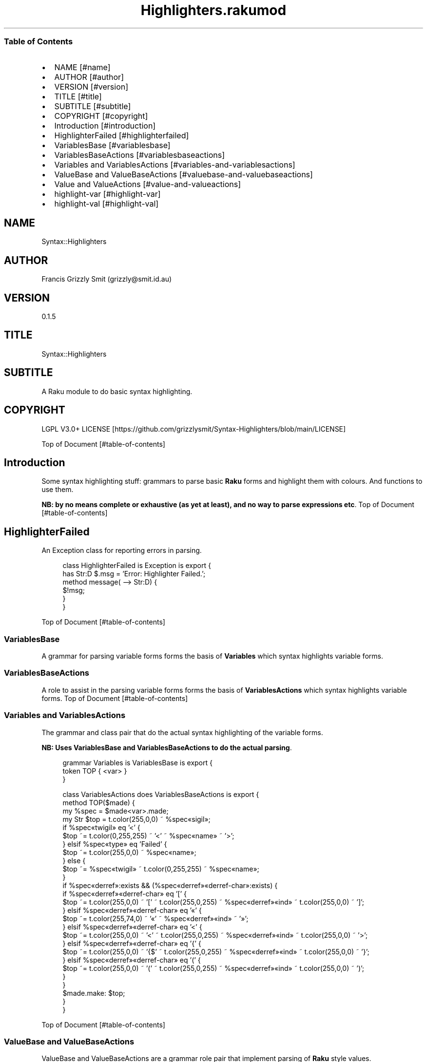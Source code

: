 .pc
.TH Highlighters.rakumod 1 2023-12-09
.SS Table of Contents
.IP \(bu 2m
NAME [#name]
.IP \(bu 2m
AUTHOR [#author]
.IP \(bu 2m
VERSION [#version]
.IP \(bu 2m
TITLE [#title]
.IP \(bu 2m
SUBTITLE [#subtitle]
.IP \(bu 2m
COPYRIGHT [#copyright]
.IP \(bu 2m
Introduction [#introduction]
.IP \(bu 2m
HighlighterFailed [#highlighterfailed]
.IP \(bu 2m
VariablesBase [#variablesbase]
.IP \(bu 2m
VariablesBaseActions [#variablesbaseactions]
.IP \(bu 2m
Variables and VariablesActions [#variables-and-variablesactions]
.IP \(bu 2m
ValueBase and ValueBaseActions [#valuebase-and-valuebaseactions]
.IP \(bu 2m
Value and ValueActions [#value-and-valueactions]
.IP \(bu 2m
highlight\-var [#highlight-var]
.IP \(bu 2m
highlight\-val [#highlight-val]
.SH "NAME"
Syntax::Highlighters 
.SH "AUTHOR"
Francis Grizzly Smit (grizzly@smit\&.id\&.au)
.SH "VERSION"
0\&.1\&.5
.SH "TITLE"
Syntax::Highlighters
.SH "SUBTITLE"
A Raku module to do basic syntax highlighting\&.
.SH "COPYRIGHT"
LGPL V3\&.0+ LICENSE [https://github.com/grizzlysmit/Syntax-Highlighters/blob/main/LICENSE]

Top of Document [#table-of-contents]
.SH Introduction

Some syntax highlighting stuff: grammars to parse basic \fBRaku\fR forms and highlight them with colours\&. And functions to use them\&.

\fBNB: by no means complete or exhaustive (as yet at least), and no way to parse expressions etc\fR\&.
Top of Document [#table-of-contents]
.SH HighlighterFailed

An Exception class for reporting errors in parsing\&.

.RS 4m
.EX
class HighlighterFailed is Exception is export {
    has Str:D $\&.msg = 'Error: Highlighter Failed\&.';
    method message( \-\-> Str:D) {
        $!msg;
    }
}


.EE
.RE
Top of Document [#table-of-contents]
.SS VariablesBase

A grammar for parsing variable forms forms the basis of \fBVariables\fR which syntax highlights variable forms\&.
.SS VariablesBaseActions

A role to assist in the parsing variable forms forms the basis of \fBVariablesActions\fR which syntax highlights variable forms\&.
Top of Document [#table-of-contents]
.SS Variables and VariablesActions

The grammar and class pair that do the actual syntax highlighting of the variable forms\&.

\fBNB: Uses VariablesBase and VariablesBaseActions to do the actual parsing\fR\&.

.RS 4m
.EX
grammar Variables is VariablesBase is export {
    token TOP { <var> }
}

class VariablesActions does VariablesBaseActions is export {
    method TOP($made) {
        my %spec = $made<var>\&.made;
        my Str $top = t\&.color(255,0,0) ~ %spec«sigil»;
        if %spec«twigil» eq '<' {
            $top ~= t\&.color(0,255,255) ~ '<' ~ %spec«name» ~ '>';
        } elsif %spec«type» eq 'Failed' {
            $top ~= t\&.color(255,0,0) ~ %spec«name»;
        } else {
            $top ~= %spec«twigil» ~ t\&.color(0,255,255) ~ %spec«name»;
        }
        if %spec«derref»:exists && (%spec«derref»«derref\-char»:exists) {
            if %spec«derref»«derref\-char» eq '[' {
                $top ~= t\&.color(255,0,0) ~ '[' ~ t\&.color(255,0,255) ~ %spec«derref»«ind» ~ t\&.color(255,0,0) ~ ']';
            } elsif %spec«derref»«derref\-char» eq '«' {
                $top ~= t\&.color(255,74,0) ~ '«' ~ %spec«derref»«ind» ~ '»';
            } elsif %spec«derref»«derref\-char» eq '<' {
                $top ~= t\&.color(255,0,0) ~ '<' ~ t\&.color(255,0,255) ~ %spec«derref»«ind» ~ t\&.color(255,0,0) ~ '>';
            } elsif %spec«derref»«derref\-char» eq '{' {
                $top ~= t\&.color(255,0,0) ~ '{$' ~ t\&.color(255,0,255) ~ %spec«derref»«ind» ~ t\&.color(255,0,0) ~ '}';
            } elsif %spec«derref»«derref\-char» eq '(' {
                $top ~= t\&.color(255,0,0) ~ '(' ~ t\&.color(255,0,255) ~ %spec«derref»«ind» ~ t\&.color(255,0,0) ~ ')';
            }
        }
        $made\&.make: $top;
    }
}


.EE
.RE
.P
Top of Document [#table-of-contents]
.SS ValueBase and ValueBaseActions

ValueBase and ValueBaseActions are a grammar role pair that implement parsing of \fBRaku\fR style values\&.

\fBNB: not comprehensive nor complete (yet at least)\fR\&. 
.SS Value and ValueActions

Value and ValueActions are a grammar class pair that implements syntax highlighting of \fBRaku\fR style values, using ValueBase and ValueBaseActions, as the parsing work horse\&.

.RS 4m
.EX
grammar Value is ValueBase is export {
    token TOP            { ^ <value> $ }
}

class ValueActions does ValueBaseActions is export {
    method !highlight(%spec) {
        my $highlight = '';
        $highlight ~= %spec«space»«val» if %spec«space»;
        if %spec«type» eq 'int' {
            $highlight ~= t\&.color(255, 0, 255) ~ %spec«val»;
        } elsif %spec«type» eq 'rat\-val' {
            $highlight ~= t\&.color(255, 0, 255) ~ %spec«numerator» ~ '/' ~ %spec«denominator»;
        } elsif %spec«type» eq 'num' {
            $highlight ~= t\&.color(255, 0, 255) ~ %spec«mantisa»;
            $highlight ~= %spec«exponent»«signifitant» ~ %spec«exponent»«sign» ~ %spec«exponent»«exp» if %spec«exponent»;
        } elsif %spec«type» eq 'bool' {
            $highlight ~= t\&.color(255, 0, 255) ~ %spec«val»;
        } elsif %spec«type» eq 'bare\-word' {
            $highlight ~= t\&.color(255, 0, 255) ~ %spec«val»;
        } elsif %spec«type» eq 'string' {
            $highlight ~= t\&.color(255, 0, 255) ~ %spec«open» ~ %spec«val» ~ %spec«close»;
        } elsif %spec«type» eq 'array\-val' {
            $highlight ~= t\&.color(255, 0, 0) ~  '[';
            $highlight ~= %spec«a\-space»«val» if %spec«a\-space»;
            my Str:D $sep = '';
            my @vals = |%spec«val»;
            for @vals \-> %val {
                $highlight ~= t\&.color(255, 0, 0) ~ $sep ~ self!highlight(%val);
                $sep = ',';
            }
            $highlight ~= %spec«a\-space\-after»«val» if %spec«a\-space\-after»;
            $highlight ~= t\&.color(255, 0, 0) ~ ']';
        } elsif %spec«type» eq 'hash\-val' {
            $highlight ~= t\&.color(255, 0, 0) ~  '{';
            $highlight ~= %spec«h\-space»«val» if %spec«h\-space»;
            my Str:D $sep = '';
            my @vals = |%spec«val»;
            for @vals \-> %val {
                $highlight ~= t\&.color(255, 0, 0) ~ $sep ~ self!highlight(%val);
                $sep = ',';
            }
            $highlight ~= %spec«h\-space\-after»«val» if %spec«h\-space\-after»;
            $highlight ~= t\&.color(255, 0, 0) ~ '}';
        } elsif %spec«type» eq 'pair0' {
            $highlight ~= t\&.color(255, 0, 255) ~ %spec«key» ~ t\&.color(255, 0, 0) ~ ' => ' ~ self!highlight(%spec«val»);
        } elsif %spec«type» eq 'pair1' {
            $highlight ~= t\&.color(255, 0, 0) ~ ':' ~ t\&.color(255, 0, 255)
                                               ~ %spec«key» ~ t\&.color(255, 0, 0) ~ '(' ~ self!highlight(%spec«val»)
                                                                                                ~ t\&.color(255, 0, 0) ~ ')';
        }
        $highlight ~= %spec«space\-after»«val» if %spec«space\-after»;
        return $highlight;
    }
    method TOP($made) {
        my %spec = $made<value>\&.made;
        my Str $top = self!highlight(%spec);
        $made\&.make: $top;
    }
} # class ValueActions does ValueBaseActions #


.EE
.RE
Top of Document [#table-of-contents]
.SS highlight\-var

wraps up the actual usage of the grammars above\&.

Defined as:

.RS 4m
.EX
sub highlight\-var($var \-\-> Str:D) is export {
    my $actions = VariablesActions;
    my $tmp = Variables\&.parse($var, :enc('UTF\-8'), :$actions)\&.made;;
    HighlighterFailed\&.new(:msg("Error: Variables\&.parse Failed\&."))\&.throw if $tmp === Any;
    return $tmp;
} # sub highlight\-var($var \-\-> Str:D) is export #


.EE
.RE
.SS highlight\-val

.RS 4m
.EX
sub highlight\-val($val \-\-> Str:D) is export {
    my $actions = ValueActions;
    my $tmp = Value\&.parse($val, :enc('UTF\-8'), :$actions)\&.made;;
    HighlighterFailed\&.new(:msg("Error: Variables\&.parse Failed\&."))\&.throw if $tmp === Any;
    return $tmp;
} # sub highlight\-val($val \-\-> Str:D) is export #


.EE
.RE
.P
Top of Document [#table-of-contents]
